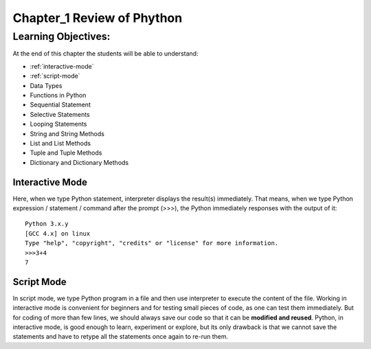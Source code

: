 =============================================
Chapter_1 Review of Phython 
=============================================

Learning Objectives:
====================

At the end of this chapter the students will be able to understand:

* :ref:`interactive-mode`
* :ref:`script-mode`
* Data Types
* Functions in Python
* Sequential Statement
* Selective Statements
* Looping Statements
* String and String Methods
* List and List Methods
* Tuple and Tuple Methods
* Dictionary and Dictionary Methods

.. _interactive-mode:

Interactive Mode
----------------

Here, when we type Python statement, interpreter displays the result(s) immediately. That means, when we type Python
expression / statement / command after the prompt (>>>), the Python immediately responses with the
output of it::
   
       Python 3.x.y
       [GCC 4.x] on linux
       Type "help", "copyright", "credits" or "license" for more information.
       >>>3+4
       7

.. _script-mode:

Script Mode
-----------

In script mode, we type Python program in a file and then use interpreter to execute the content of the file. Working in interactive mode is convenient for beginners and for testing small pieces of code, as one can test them immediately. But for coding of more than few lines, we should always save our code so that it can be **modified and reused**.
Python, in interactive mode, is good enough to learn, experiment or explore, but its only drawback is that
we cannot save the statements and have to retype all the statements once again to re-run them.